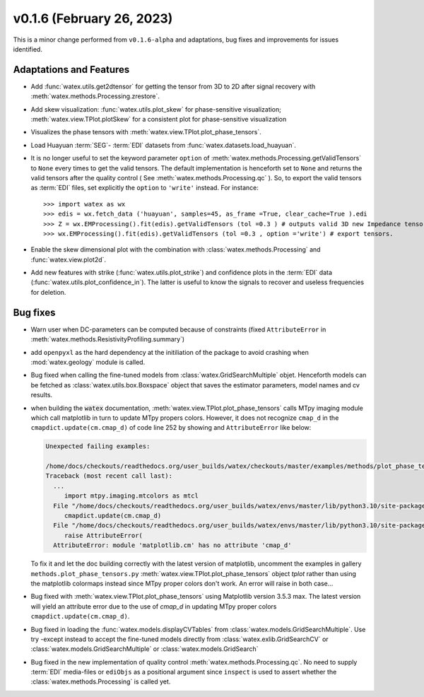 v0.1.6 (February 26, 2023)
----------------------------

This is a minor change performed from ``v0.1.6-alpha`` and adaptations, bug fixes and improvements for issues identified.  


Adaptations and Features 
~~~~~~~~~~~~~~~~~~~~~~~~~~

- Add :func:`watex.utils.get2dtensor` for getting the tensor from 3D to 2D after signal 
  recovery with :meth:`watex.methods.Processing.zrestore`. 

- Add skew visualization: :func:`watex.utils.plot_skew` for phase-sensitive visualization; :meth:`watex.view.TPlot.plotSkew` 
  for a consistent plot for phase-sensitive visualization

- Visualizes the phase tensors with  :meth:`watex.view.TPlot.plot_phase_tensors`. 

- Load Huayuan :term:`SEG`- :term:`EDI` datasets from :func:`watex.datasets.load_huayuan`. 

- It is no longer useful to set the keyword parameter ``option``  of  :meth:`watex.methods.Processing.getValidTensors` to ``None`` every times to get the valid tensors.  The default implementation is 
  henceforth set to ``None`` and returns the valid tensors after the quality control ( See :meth:`watex.methods.Processing.qc` ). So, to export the valid tensors as :term:`EDI` files, 
  set explicitly the ``option`` to ``'write'`` instead.  For instance::

  >>> import watex as wx 
  >>> edis = wx.fetch_data ('huayuan', samples=45, as_frame =True, clear_cache=True ).edi
  >>> Z = wx.EMProcessing().fit(edis).getValidTensors (tol =0.3 ) # outputs valid 3D new Impedance tensors with  >=70% assertion of data representativity 
  >>> wx.EMProcessing().fit(edis).getValidTensors (tol =0.3 , option ='write') # export tensors.  

- Enable the skew dimensional plot with the combination with :class:`watex.methods.Processing` and :func:`watex.view.plot2d`. 

- Add new features with strike (:func:`watex.utils.plot_strike`) and confidence plots in the :term:`EDI` data 
  (:func:`watex.utils.plot_confidence_in`). The latter is useful to know the signals to recover and useless
  frequencies for deletion. 
  
Bug fixes 
~~~~~~~~~~

- Warn user when DC-parameters can be computed because of constraints (fixed ``AttributeError``
  in :meth:`watex.methods.ResistivityProfiling.summary`)

- add ``openpyxl`` as the hard dependency at the initiliation of the package to avoid crashing 
  when :mod:`watex.geology` module is called. 

- Bug fixed when calling the fine-tuned models from :class:`watex.GridSearchMultiple` objet. Henceforth models 
  can be fetched as :class:`watex.utils.box.Boxspace` object that saves the estimator parameters, model names and 
  cv results. 
  
- when building the :code:`watex` documentation, :meth:`watex.view.TPlot.plot_phase_tensors` calls MTpy imaging 
  module which call matplotlib in turn to update MTpy propers colors. However, it does not recognize ``cmap_d`` in 
  the ``cmapdict.update(cm.cmap_d)`` of code line 252 by showing and ``AttributeError`` like below:

  .. code-block:: default 

      Unexpected failing examples:
      
      /home/docs/checkouts/readthedocs.org/user_builds/watex/checkouts/master/examples/methods/plot_phase_tensors.py failed leaving traceback:
      Traceback (most recent call last):
        ...
           import mtpy.imaging.mtcolors as mtcl
        File "/home/docs/checkouts/readthedocs.org/user_builds/watex/envs/master/lib/python3.10/site-packages/mtpy/imaging/mtcolors.py", line 252, in <module>
           cmapdict.update(cm.cmap_d)
        File "/home/docs/checkouts/readthedocs.org/user_builds/watex/envs/master/lib/python3.10/site-packages/matplotlib/_api/__init__.py", line 224, in __getattr__
           raise AttributeError(
        AttributeError: module 'matplotlib.cm' has no attribute 'cmap_d'

  To fix it and let the doc building correctly with the latest version of matplotlib, uncomment the examples in gallery 
  ``methods.plot_phase_tensors.py`` :meth:`watex.view.TPlot.plot_phase_tensors` object `tplot` rather than using the 
  matplotlib colormaps instead since  MTpy proper colors don't work. An error will raise in both case...

- Bug fixed with :meth:`watex.view.TPlot.plot_phase_tensors` using Matplotlib version 3.5.3 max. The latest version will yield an 
  attribute error due to the use of `cmap_d` in updating MTpy proper colors ``cmapdict.update(cm.cmap_d)``. 
  
- Bug fixed in loading the :func:`watex.models.displayCVTables` from :class:`watex.models.GridSearchMultiple`.  Use try -except instead to accept the 
  fine-tuned models directly from :class:`watex.exlib.GridSearchCV` or  :class:`watex.models.GridSearchMultiple` or :class:`watex.models.GridSearch`  
  
- Bug fixed in the new implementation of quality control :meth:`watex.methods.Processing.qc`. No need to supply :term:`EDI` media-files or ``ediObjs`` as a positional argument since ``inspect`` 
  is used to assert whether the :class:`watex.methods.Processing` is called yet.
  


  

